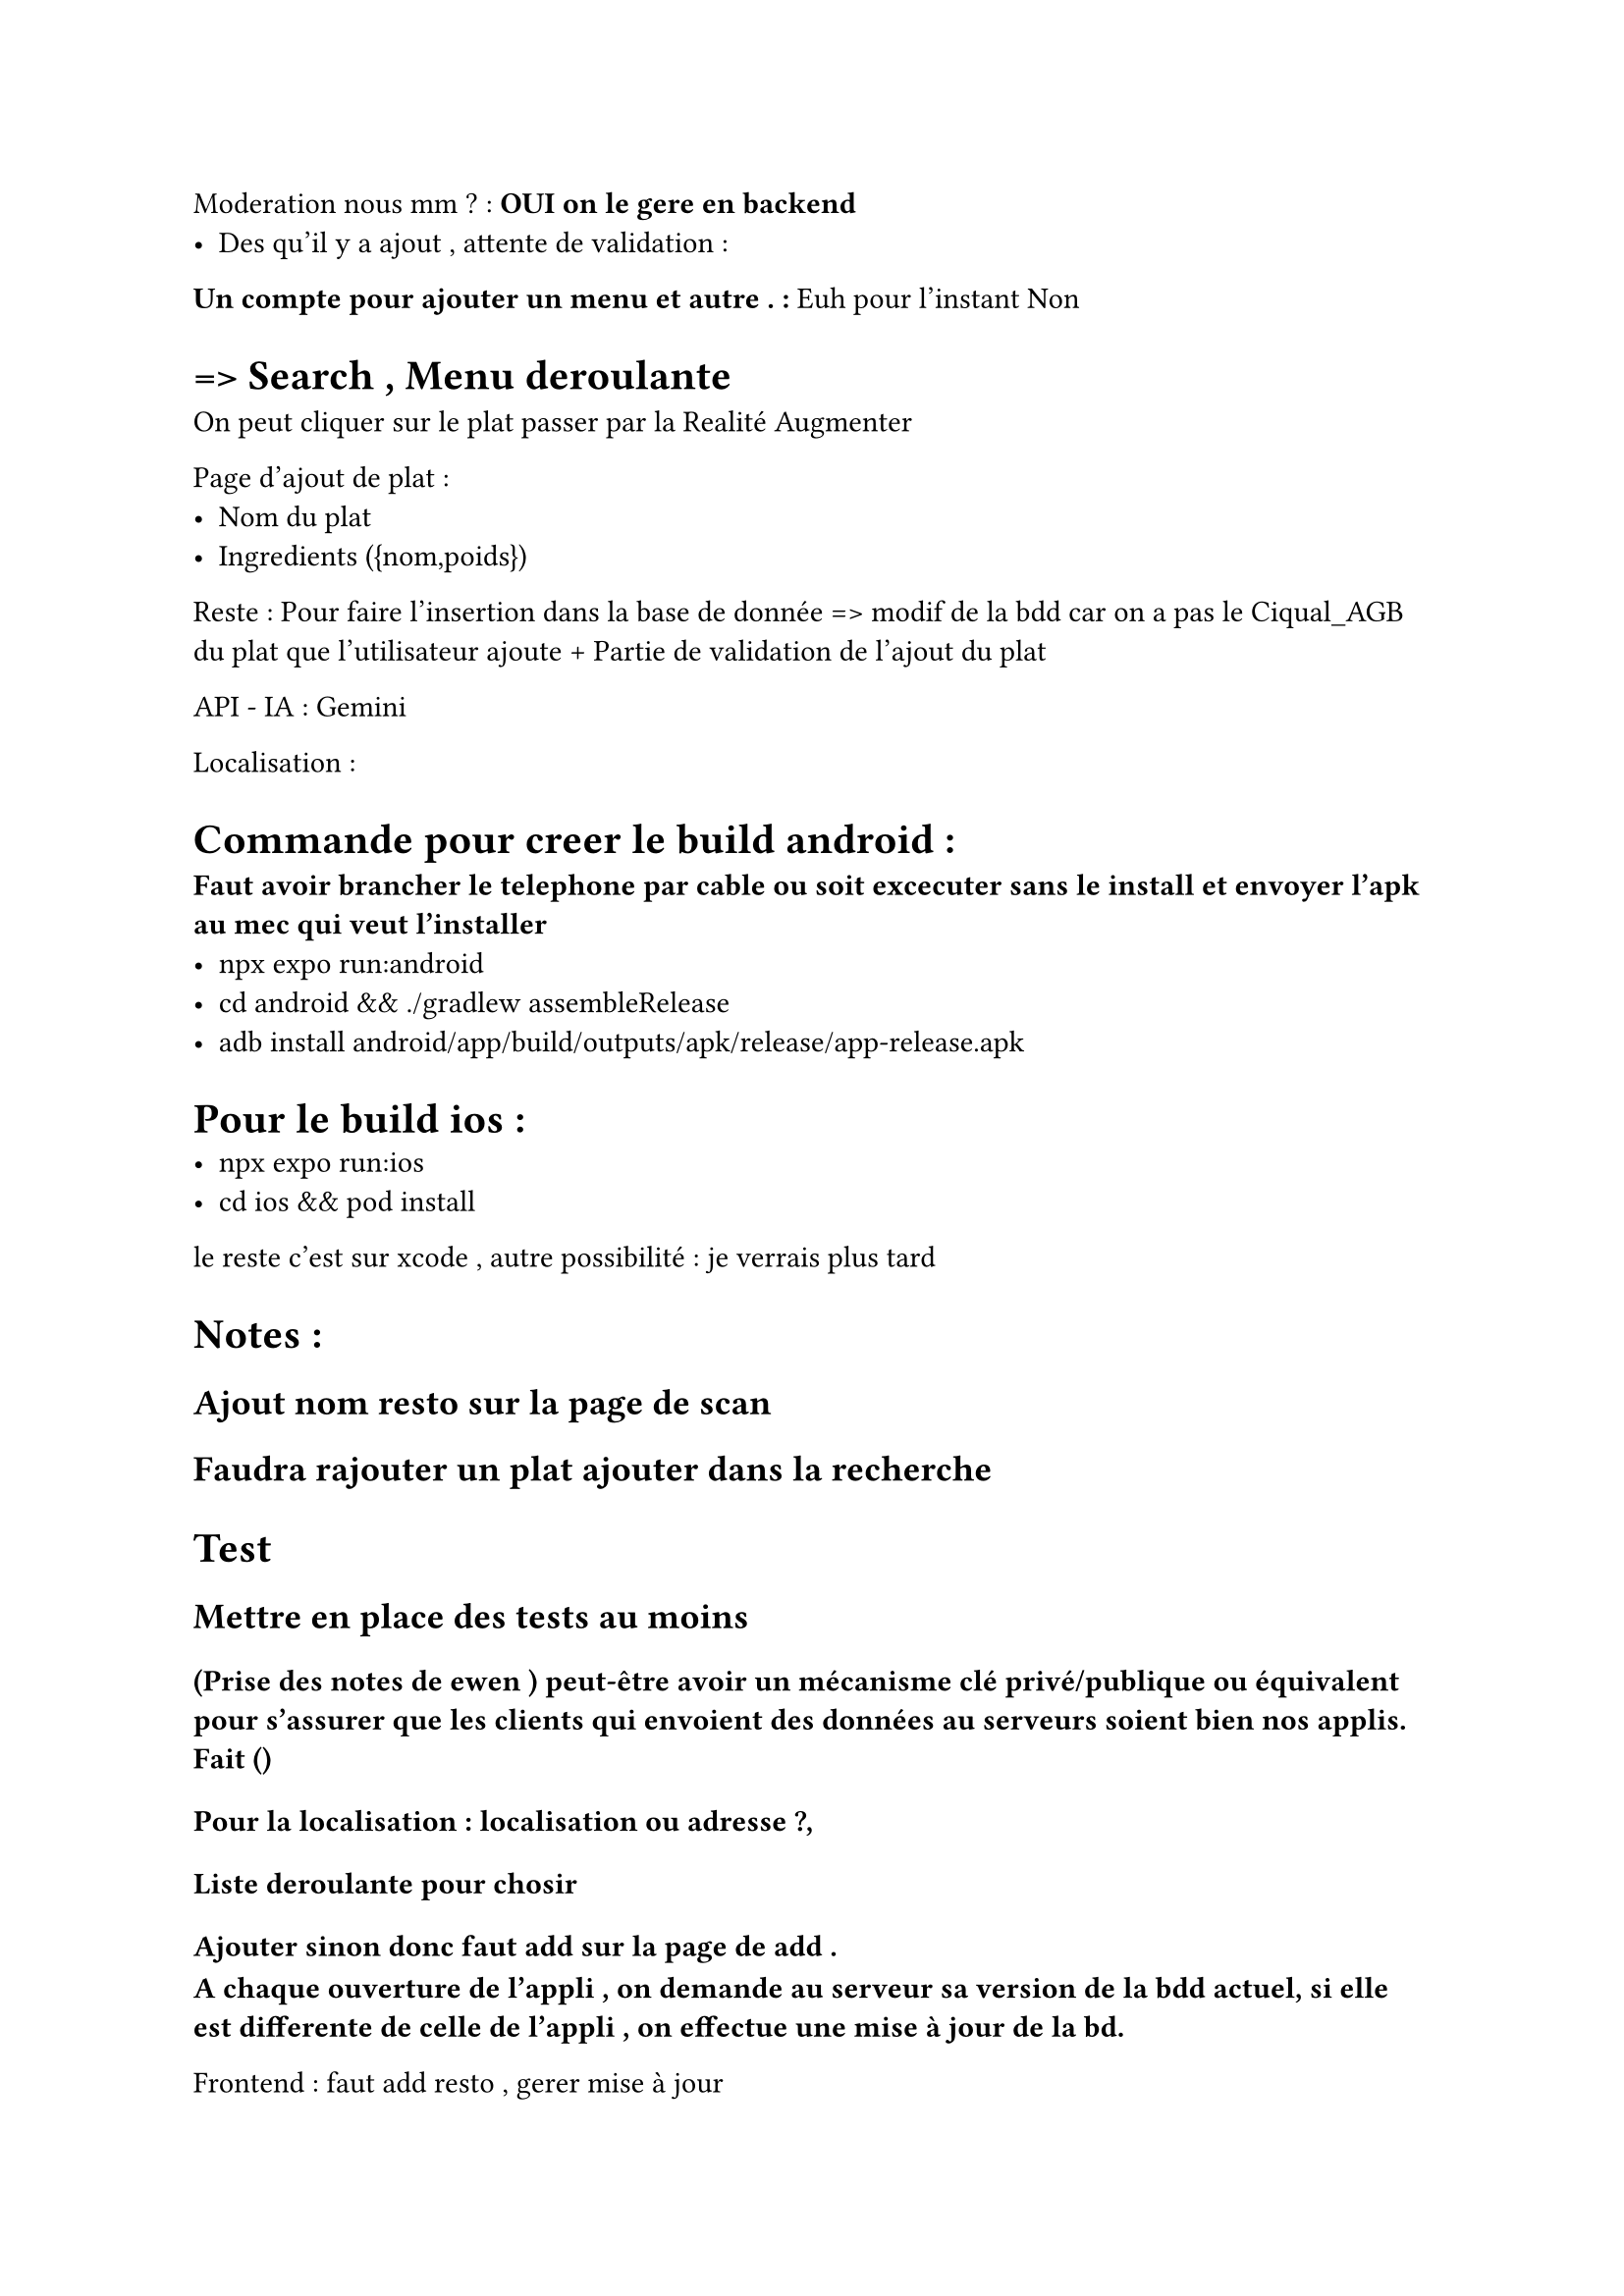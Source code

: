 Moderation nous mm ? : *OUI on le gere en backend*
- Des qu'il y a ajout , attente de validation : 

*Un compte pour ajouter un menu et autre . :* Euh pour l'instant Non 

= => Search , Menu  deroulante 
On peut cliquer sur le plat passer par la Realité Augmenter 

Page d'ajout de plat :
- Nom du plat
- Ingredients ({nom,poids})

Reste  : Pour faire l'insertion dans la base de donnée => modif de la bdd car on a pas le Ciqual_AGB du plat que l'utilisateur ajoute + Partie de validation de l'ajout du plat

API - IA  : Gemini 


Localisation :

= Commande pour creer le build android :
* Faut avoir brancher le telephone par cable ou soit excecuter sans le install et envoyer l'apk au mec qui veut l'installer*
- npx expo run:android
- cd android && ./gradlew assembleRelease
- adb install android/app/build/outputs/apk/release/app-release.apk

= Pour le build ios :
- npx expo run:ios
- cd ios && pod install
le reste c'est sur xcode , autre possibilité : je verrais plus tard 


= Notes :
== Ajout nom resto sur la page de scan 
== Faudra rajouter un plat ajouter dans la recherche

= Test 
== Mettre en place des tests au moins 

==== (Prise des notes de ewen ) peut-être avoir un mécanisme clé privé/publique ou équivalent pour s'assurer que les clients qui envoient des données au serveurs soient bien nos applis. Fait ()

====== Pour la localisation : localisation ou adresse ?,
====== Liste deroulante pour chosir 
====== Ajouter sinon donc faut add sur la page de add .

* A chaque ouverture de l'appli , on demande au serveur sa version de la bdd actuel, si elle est differente de celle de l'appli , on effectue une mise à jour de la bd. *

Frontend : faut add  resto , gerer mise à jour 